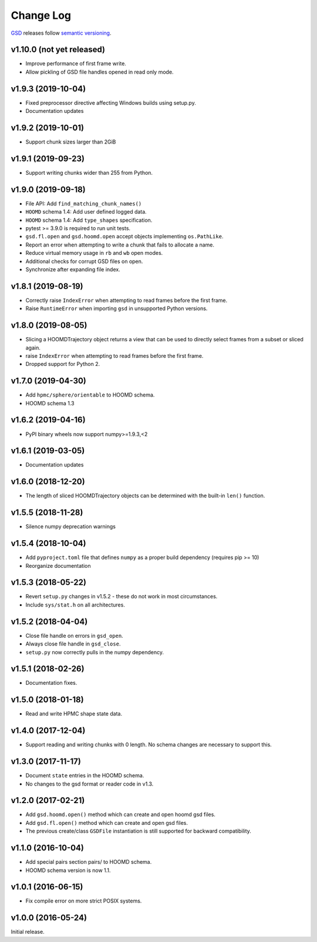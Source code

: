 Change Log
==========

`GSD <https://github.com/glotzerlab/gsd>`_ releases follow `semantic versioning <https://semver.org/>`_.

v1.10.0 (not yet released)
--------------------------

* Improve performance of first frame write.
* Allow pickling of GSD file handles opened in read only mode.

v1.9.3 (2019-10-04)
-------------------

* Fixed preprocessor directive affecting Windows builds using setup.py.
* Documentation updates

v1.9.2 (2019-10-01)
-------------------

* Support chunk sizes larger than 2GiB

v1.9.1 (2019-09-23)
-------------------

* Support writing chunks wider than 255 from Python.

v1.9.0 (2019-09-18)
-------------------

* File API: Add ``find_matching_chunk_names()``
* ``HOOMD`` schema 1.4: Add user defined logged data.
* ``HOOMD`` schema 1.4: Add ``type_shapes`` specification.
* pytest >= 3.9.0 is required to run unit tests.
* ``gsd.fl.open`` and ``gsd.hoomd.open`` accept objects implementing ``os.PathLike``.
* Report an error when attempting to write a chunk that fails to allocate a name.
* Reduce virtual memory usage in ``rb`` and ``wb`` open modes.
* Additional checks for corrupt GSD files on open.
* Synchronize after expanding file index.

v1.8.1 (2019-08-19)
-------------------

* Correctly raise ``IndexError`` when attempting to read frames before the first frame.
* Raise ``RuntimeError`` when importing ``gsd`` in unsupported Python versions.

v1.8.0 (2019-08-05)
-------------------

* Slicing a HOOMDTrajectory object returns a view that can be used to directly select frames from a subset
  or sliced again.
* raise ``IndexError`` when attempting to read frames before the first frame.
* Dropped support for Python 2.

v1.7.0 (2019-04-30)
-------------------

* Add ``hpmc/sphere/orientable`` to HOOMD schema.
* HOOMD schema 1.3


v1.6.2 (2019-04-16)
-------------------

* PyPI binary wheels now support numpy>=1.9.3,<2

v1.6.1 (2019-03-05)
-------------------

* Documentation updates

v1.6.0 (2018-12-20)
-------------------

* The length of sliced HOOMDTrajectory objects can be determined with the built-in ``len()`` function.

v1.5.5 (2018-11-28)
-------------------

* Silence numpy deprecation warnings

v1.5.4 (2018-10-04)
-------------------

* Add ``pyproject.toml`` file that defines ``numpy`` as a proper build dependency (requires pip >= 10)
* Reorganize documentation

v1.5.3 (2018-05-22)
-------------------

* Revert ``setup.py`` changes in v1.5.2 - these do not work in most circumstances.
* Include ``sys/stat.h`` on all architectures.

v1.5.2 (2018-04-04)
-------------------

* Close file handle on errors in ``gsd_open``.
* Always close file handle in ``gsd_close``.
* ``setup.py`` now correctly pulls in the numpy dependency.

v1.5.1 (2018-02-26)
-------------------

* Documentation fixes.

v1.5.0 (2018-01-18)
-------------------

* Read and write HPMC shape state data.

v1.4.0 (2017-12-04)
-------------------

* Support reading and writing chunks with 0 length. No schema changes are necessary to support this.

v1.3.0 (2017-11-17)
-------------------

* Document ``state`` entries in the HOOMD schema.
* No changes to the gsd format or reader code in v1.3.

v1.2.0 (2017-02-21)
-------------------

* Add ``gsd.hoomd.open()`` method which can create and open hoomd gsd files.
* Add ``gsd.fl.open()`` method which can create and open gsd files.
* The previous create/class ``GSDFile`` instantiation is still supported
  for backward compatibility.

v1.1.0 (2016-10-04)
-------------------

* Add special pairs section pairs/ to HOOMD schema.
* HOOMD schema version is now 1.1.

v1.0.1 (2016-06-15)
-------------------

* Fix compile error on more strict POSIX systems.

v1.0.0 (2016-05-24)
-------------------

Initial release.
